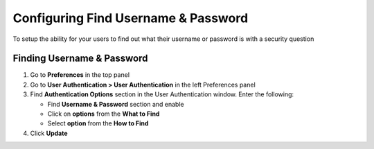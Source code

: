 Configuring Find Username & Password
====================================

To setup the ability for your users to find out what their username or password is with a security question

Finding Username & Password
---------------------------

#. Go to **Preferences** in the top panel
#. Go to **User Authentication > User Authentication** in the left Preferences panel
#. Find **Authentication Options** section in the User Authentication window. Enter the following:

   - Find **Username & Password** section and enable
   - Click on **options** from the **What to Find**
   - Select **option** from the **How to Find**

#. Click **Update**
